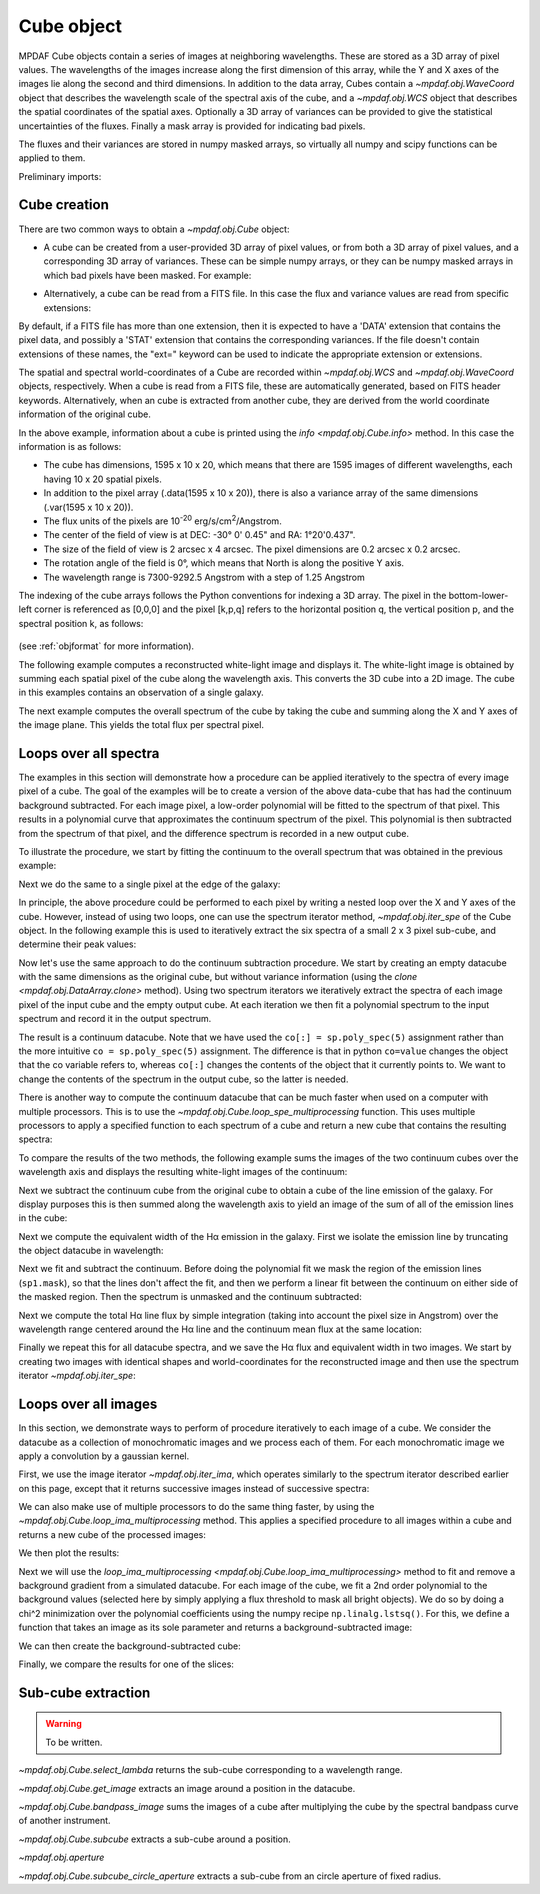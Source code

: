 .. _cube:

***********
Cube object
***********

MPDAF Cube objects contain a series of images at neighboring wavelengths.  These
are stored as a 3D array of pixel values. The wavelengths of the images increase
along the first dimension of this array, while the Y and X axes of the images
lie along the second and third dimensions. In addition to the data array, Cubes
contain a `~mpdaf.obj.WaveCoord` object that describes the wavelength
scale of the spectral axis of the cube, and a `~mpdaf.obj.WCS` object that
describes the spatial coordinates of the spatial axes. Optionally a 3D array of
variances can be provided to give the statistical uncertainties of the
fluxes. Finally a mask array is provided for indicating bad pixels.

The fluxes and their variances are stored in numpy masked arrays, so virtually
all numpy and scipy functions can be applied to them.

Preliminary imports:

.. ipython::

   In [3]: import numpy as np

   In [4]: import matplotlib.pyplot as plt

   In [5]: import astropy.units as u

   In [6]: from mpdaf.obj import Cube, WCS, WaveCoord

Cube creation
=============

There are two common ways to obtain a `~mpdaf.obj.Cube` object:

- A cube can be created from a user-provided 3D array of pixel values, or
  from both a 3D array of pixel values, and a corresponding 3D array of
  variances. These can be simple numpy arrays, or they can be numpy masked
  arrays in which bad pixels have been masked. For example:

.. ipython::

  @suppress
  In [1]: setup_logging(stream=sys.stdout)

  In [2]: wcs1 = WCS(crval=0, cdelt=0.2)

  In [3]: wave1 = WaveCoord(cdelt=1.25, crval=4000.0, cunit=u.angstrom)

  # numpy data array
  In [4]: MyData = np.ones((400, 30, 30))

  # cube filled with MyData
  In [5]: cube = Cube(data=MyData, wcs=wcs1, wave=wave1) # cube 400X30x30 filled with data

  In [6]: cube.info()

  @suppress
  In [7]: cube = None ; data = None

- Alternatively, a cube can be read from a FITS file. In this case the flux
  and variance values are read from specific extensions:

.. ipython::
  :okwarning:

  @suppress
  In [1]: setup_logging(stream=sys.stdout)

  # data and variance arrays read from the file (extension DATA and STAT)
  In [2]: obj1 = Cube('obj/CUBE.fits')

  In [3]: obj1.info()

By default, if a FITS file has more than one extension, then it is expected to
have a 'DATA' extension that contains the pixel data, and possibly a 'STAT'
extension that contains the corresponding variances. If the file doesn't contain
extensions of these names, the "ext=" keyword can be used to indicate the
appropriate extension or extensions.

The spatial and spectral world-coordinates of a Cube are recorded within
`~mpdaf.obj.WCS` and `~mpdaf.obj.WaveCoord` objects, respectively. When a cube
is read from a FITS file, these are automatically generated, based on FITS
header keywords. Alternatively, when an cube is extracted from another cube,
they are derived from the world coordinate information of the original cube.

In the above example, information about a cube is printed using the `info
<mpdaf.obj.Cube.info>` method. In this case the information is as follows:

- The cube has dimensions, 1595 x 10 x 20, which means that there are 1595
  images of different wavelengths, each having 10 x 20 spatial pixels.
- In addition to the pixel array (.data(1595 x 10 x 20)), there is also a
  variance array of the same dimensions (.var(1595 x 10 x 20)).
- The flux units of the pixels are 10\ :sup:`-20` erg/s/cm\ :sup:`2`/Angstrom.
- The center of the field of view is at DEC: -30° 0' 0.45" and RA: 1°20'0.437".
- The size of the field of view is 2 arcsec x 4 arcsec. The pixel dimensions are  0.2 arcsec x 0.2 arcsec.
- The rotation angle of the field is 0°, which means that North is along the positive Y axis.
- The wavelength range is 7300-9292.5 Angstrom with a step of 1.25 Angstrom

The indexing of the cube arrays follows the Python conventions for indexing a 3D
array. The pixel in the bottom-lower-left corner is referenced as [0,0,0] and
the pixel [k,p,q] refers to the horizontal position q, the vertical position p,
and the spectral position k, as follows:

.. figure:: _static/cube/gridcube.jpg
  :align: center

(see :ref:`objformat` for more information).

The following example computes a reconstructed white-light image and displays
it. The white-light image is obtained by summing each spatial pixel of the cube
along the wavelength axis. This converts the 3D cube into a 2D image. The cube
in this examples contains an observation of a single galaxy.

.. ipython::

  In [1]: ima1 = obj1.sum(axis=0)

  In [2]: plt.figure()

  @savefig Cube1.png width=4in
  In [3]: ima1.plot(scale='arcsinh', colorbar='v')

The next example computes the overall spectrum of the cube by taking the cube
and summing along the X and Y axes of the image plane. This yields the total
flux per spectral pixel.

.. ipython::

  In [1]: sp1 = obj1.sum(axis=(1,2))

  In [2]: plt.figure()

  @savefig Cube2.png width=4in
  In [3]: sp1.plot()


Loops over all spectra
======================

The examples in this section will demonstrate how a procedure can be applied
iteratively to the spectra of every image pixel of a cube. The goal of the
examples will be to create a version of the above data-cube that has had the
continuum background subtracted. For each image pixel, a low-order polynomial
will be fitted to the spectrum of that pixel. This results in a polynomial curve
that approximates the continuum spectrum of the pixel. This polynomial is then
subtracted from the spectrum of that pixel, and the difference spectrum is
recorded in a new output cube.

To illustrate the procedure, we start by fitting the continuum to the overall
spectrum that was obtained in the previous example:

.. ipython::

  In [1]: plt.figure()

  In [2]: cont1 = sp1.poly_spec(5)

  In [3]: sp1.plot()

  @savefig Cube3.png width=4in
  In [4]: cont1.plot()

Next we do the same to a single pixel at the edge of the galaxy:

.. ipython::

  In [1]: plt.figure()

  In [2]: sp1 = obj1[:,5,2]

  In [3]: sp1.plot()

  @savefig Cube4.png width=4in
  In [4]: sp1.poly_spec(5).plot()

In principle, the above procedure could be performed to each pixel by writing
a nested loop over the X and Y axes of the cube. However, instead of using two
loops, one can use the spectrum iterator method, `~mpdaf.obj.iter_spe` of the
Cube object. In the following example this is used to iteratively extract the
six spectra of a small 2 x 3 pixel sub-cube, and determine their peak values:

.. ipython::

  In [1]: from mpdaf.obj import iter_spe

  In [2]: small = obj1[:,0:2,0:3]

  In [3]: small.shape

  @verbatim
  In [4]: for sp in iter_spe(small):
     ...:     print(sp.data.max())
     ...:

Now let's use the same approach to do the continuum subtraction procedure.  We
start by creating an empty datacube with the same dimensions as the original
cube, but without variance information (using the `clone
<mpdaf.obj.DataArray.clone>` method). Using two spectrum iterators we
iteratively extract the spectra of each image pixel of the input cube and the
empty output cube. At each iteration we then fit a polynomial spectrum to the
input spectrum and record it in the output spectrum.

.. ipython::
  :okwarning:

  In [1]: cont1 = obj1.clone(data_init=np.empty, var_init=np.zeros)

  In [2]: for sp, co in zip(iter_spe(obj1), iter_spe(cont1)):
     ...:     co[:] = sp.poly_spec(5)

The result is a continuum datacube. Note that we have used the ``co[:]
= sp.poly_spec(5)`` assignment rather than the more intuitive ``co
= sp.poly_spec(5)`` assignment. The difference is that in python ``co=value``
changes the object that the co variable refers to, whereas ``co[:]`` changes
the contents of the object that it currently points to. We want to change the
contents of the spectrum in the output cube, so the latter is needed.

There is another way to compute the continuum datacube that can be much faster
when used on a computer with multiple processors. This is to use the
`~mpdaf.obj.Cube.loop_spe_multiprocessing` function.
This uses multiple processors to apply a specified function to each spectrum of
a cube and return a new cube that contains the resulting spectra:

.. ipython::
  :okwarning:

  @suppress
  In [1]: setup_logging(stream=sys.stdout)

  In [2]: from mpdaf.obj import Spectrum

  In [3]: cont2 = obj1.loop_spe_multiprocessing(f=Spectrum.poly_spec, deg=5)

To compare the results of the two methods, the following example sums the images
of the two continuum cubes over the wavelength axis and displays the resulting
white-light images of the continuum:

.. ipython::

  In [1]: rec1 = cont1.sum(axis=0)

  In [2]: plt.figure()

  @savefig Cube5.png width=3.5in
  In [3]: rec1.plot(scale='arcsinh', colorbar='v', title='method 1')

  In [4]: rec2 = cont2.sum(axis=0)

  In [5]: plt.figure()

  @savefig Cube6.png width=3.5in
  In [6]: rec2.plot(scale='arcsinh', colorbar='v', title='method2')

  @suppress
  In [7]: cont2 = None

Next we subtract the continuum cube from the original cube to obtain a cube
of the line emission of the galaxy. For display purposes this is then summed
along the wavelength axis to yield an image of the sum of all of the emission
lines in the cube:

.. ipython::

  In [1]: line1 = obj1 - cont1

  In [2]: plt.figure()

  @savefig Cube7.png width=4in
  In [3]: line1.sum(axis=0).plot(scale='arcsinh', colorbar='v')

Next we compute the equivalent width of the Hα emission in the galaxy.  First we
isolate the emission line by truncating the object datacube in wavelength:

.. ipython::

  @suppress
  In [1]: setup_logging(stream=sys.stdout)

  In [2]: plt.figure()

  # Obtain the overall spectrum of the cube.
  In [3]: sp1 = obj1.sum(axis=(1,2))

  In [4]: sp1.plot()

  # Obtain the spectral pixel indexes of wavelengths 9000 and 9200
  In [5]: k1,k2 = sp1.wave.pixel([9000,9200], nearest=True)

  # Extract a sub-cube restricted to the above range of wavelengths.
  In [6]: emi1 = obj1[k1:k2+1,:,:]

  In [7]: emi1.info()

  # Obtain the overall spectrum of the above sub-cube.
  In [8]: sp1 = emi1.sum(axis=(1,2))

  # Plot the sub-spectrum over the original spectrum.
  @savefig Cube8.png width=4in
  In [9]: sp1.plot()

  @suppress
  In [10]: obj1 = None ; cont1 = None ; line1 = None

Next we fit and subtract the continuum. Before doing the polynomial fit we mask
the region of the emission lines (``sp1.mask``), so that the lines don't affect
the fit, and then we perform a linear fit between the continuum on either side
of the masked region. Then the spectrum is unmasked and the continuum
subtracted:

.. ipython::

  In [1]: plt.figure()

  # Mask the region containing the line emission.
  In [2]: sp1.mask_region(9050, 9125)

  # Fit a line to the continuum on either side of the masked region.
  In [3]: cont1 = sp1.poly_spec(1)

  # Unmask the region containing the line emission.
  In [4]: sp1.unmask()

  In [4]: plt.figure()

  In [4]: sp1.plot()

  @savefig Cube9a.png width=3.5in
  In [4]: cont1.plot(title="Fitted continuum")

  In [5]: plt.figure()

  # Subtract the continuum from the spectrum to leave the line emission.
  In [6]: line1 = sp1 - cont1

  @savefig Cube9.png width=3.5in
  In [7]: line1.plot(title="Continuum subtracted")

Next we compute the total Hα line flux by simple integration (taking into
account the pixel size in Angstrom) over the wavelength range centered around
the Hα line and the continuum mean flux at the same location:

.. ipython::

  In [1]: plt.figure()

  # Find the spectral pixel index of the peak flux.
  In [2]: k = line1.data.argmax()

  @savefig Cube10.png width=4in
  In [3]: line1[55-10:55+11].plot(color='b')

  # Integrate by summing pixels, multiplied by the pixel width.
  In [4]: fline = (line1[55-10:55+11].sum()*line1.unit) * (line1.get_step(unit=line1.wave.unit)*line1.wave.unit)

  # Obtain the mean continuum flux.
  In [5]: cline = cont1[55-10:55+11].mean()*cont1.unit

  # Compute the equivalent width of the line.
  In [6]: ew = fline/cline

  In [7]: print(fline, cline, ew)

Finally we repeat this for all datacube spectra, and we save the Hα flux and
equivalent width in two images.  We start by creating two images with identical
shapes and world-coordinates for the reconstructed image and then use the
spectrum iterator `~mpdaf.obj.iter_spe`:

.. ipython::

  In [1]: ha_flux = ima1.clone(data_init=np.empty)

  In [2]: cont_flux = ima1.clone(data_init=np.empty)

  In [3]: ha_ew = ima1.clone(data_init=np.empty)

  In [4]: for sp,pos in iter_spe(emi1, index=True):
     ...:     p,q = pos
     ...:     sp.mask_region(9050, 9125)
     ...:     cont = sp.poly_spec(1)
     ...:     sp.unmask()
     ...:     line = sp - cont
     ...:     fline = line[55-10:55+11].sum() * line.get_step(unit=line.wave.unit)
     ...:     cline = cont[55-10:55+11].mean()
     ...:     ew = fline/cline
     ...:     cont_flux[p,q] = cline
     ...:     ha_flux[p,q] = fline
     ...:     ha_ew[p,q] = ew

  In [5]: plt.figure()

  @savefig Cube11.png width=2in
  In [6]: cont_flux.plot(title="continuum mean flux (%s)"%cont_flux.unit, colorbar='v')

  In [7]: ha_flux.unit = sp.unit * sp.wave.unit

  In [8]: plt.figure()

  @savefig Cube12.png width=2in
  In [9]: ha_flux.plot(title="H$\\alpha$ line total flux (%s)"%ha_flux.unit, colorbar='v')

  In [10]: ha_ew.mask_selection(np.where((ima1.data)<4000))

  In [11]: ha_ew.unit = ha_flux.unit / cont_flux.unit

  In [12]: plt.figure()

  @savefig Cube13.png width=2in
  In [13]: ha_ew.plot(title="H$\\alpha$ line ew (%s)"%ha_ew.unit, colorbar='v')

  @suppress
  In [14]: ha_flux = None ; cont_flux = None ; ha_ew = None


Loops over all images
=====================

In this section, we demonstrate ways to perform of procedure iteratively to each
image of a cube. We consider the datacube as a collection of monochromatic
images and we process each of them. For each monochromatic image we apply a
convolution by a gaussian kernel.

.. ipython::
  :okwarning:

  @suppress
  In [5]: setup_logging(stream=sys.stdout)

  # Data and variance arrays read from the file (extension DATA and STAT)
  In [6]: cube = Cube('obj/Central_Datacube_bkg.fits')

First, we use the image iterator `~mpdaf.obj.iter_ima`, which operates
similarly to the spectrum iterator described earlier on this page, except that
it returns successive images instead of successive spectra:

.. ipython::
  :verbatim:

  In [1]: from mpdaf.obj import iter_ima

  In [2]: cube2 = cube.clone(data_init=np.empty, var_init=np.empty)

  In [3]: for ima,k in iter_ima(cube, index=True):
     ...:     cube2[k,:,:] = ima.gaussian_filter(sigma=3)

We can also make use of multiple processors to do the same thing faster, by
using the `~mpdaf.obj.Cube.loop_ima_multiprocessing`
method. This applies a specified procedure to all images within a cube and
returns a new cube of the processed images:

.. ipython::

  In [1]: from mpdaf.obj import Image

  In [2]: cube2 = cube.loop_ima_multiprocessing(f=Image.gaussian_filter, sigma=3)

We then plot the results:

.. ipython::

  In [1]: plt.figure()

  @savefig Cube14.png width=3.5in
  In [2]: cube.sum(axis=0).plot(title='before Gaussian filter')

  In [1]: plt.figure()

  @savefig Cube15.png width=3.5in
  In [3]: cube2.sum(axis=0).plot(title='after Gaussian filter')

  @suppress
  In [5]: cube2 = None

Next we will use the `loop_ima_multiprocessing
<mpdaf.obj.Cube.loop_ima_multiprocessing>` method to fit and remove a background
gradient from a simulated datacube.  For each image of the cube, we fit a 2nd
order polynomial to the background values (selected here by simply applying a
flux threshold to mask all bright objects). We do so by doing a chi^2
minimization over the polynomial coefficients using the numpy recipe
``np.linalg.lstsq()``. For this, we define a function that takes an image as its
sole parameter and returns a background-subtracted image:

.. ipython::

  In [1]: def remove_background_gradient(ima):
     ...:     ksel = np.where(ima.data.data<2.5)
     ...:     pval = ksel[0]
     ...:     qval = ksel[1]
     ...:     zval = ima.data.data[ksel]
     ...:     degree = 2
     ...:     Ap = np.vander(pval,degree)
     ...:     Aq = np.vander(qval,degree)
     ...:     A = np.hstack((Ap,Aq))
     ...:     (coeffs,residuals,rank,sing_vals) = np.linalg.lstsq(A,zval)
     ...:     fp = np.poly1d(coeffs[0:degree])
     ...:     fq = np.poly1d(coeffs[degree:2*degree])
     ...:     X,Y = np.meshgrid(list(range(ima.shape[0])), list(range(ima.shape[1])))
     ...:     ima2 = ima - np.array(list(map(lambda q,p: fp(p)+fq(q),Y,X)))
     ...:     return ima2
     ...:

We can then create the background-subtracted cube:

.. ipython::

  In [1]: cube2 = cube.loop_ima_multiprocessing(f=remove_background_gradient)

Finally, we compare the results for one of the slices:

.. ipython::

  In [1]: plt.figure()

  @savefig Cube16.png width=3.5in
  In [2]: cube[5,:,:].plot(vmin=-1, vmax=4)

  In [1]: plt.figure()

  @savefig Cube17.png width=3.5in
  In [2]: cube2[5,:,:].plot(vmin=-1, vmax=4)

  @suppress
  In [5]: cube2 = None ; cube = None

Sub-cube extraction
===================

.. warning::

  To be written.


`~mpdaf.obj.Cube.select_lambda` returns the sub-cube corresponding to a wavelength range.

`~mpdaf.obj.Cube.get_image` extracts an image around a position in the datacube.

`~mpdaf.obj.Cube.bandpass_image` sums the images
of a cube after multiplying the cube by the spectral bandpass curve of another instrument.

`~mpdaf.obj.Cube.subcube` extracts a sub-cube around a position.

`~mpdaf.obj.aperture`

`~mpdaf.obj.Cube.subcube_circle_aperture` extracts a sub-cube from an circle aperture of fixed radius.

.. ipython::
   :suppress:

   In [4]: plt.close("all")

   In [4]: %reset -f

